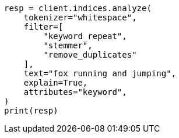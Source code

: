 // This file is autogenerated, DO NOT EDIT
// analysis/tokenfilters/keyword-repeat-tokenfilter.asciidoc:274

[source, python]
----
resp = client.indices.analyze(
    tokenizer="whitespace",
    filter=[
        "keyword_repeat",
        "stemmer",
        "remove_duplicates"
    ],
    text="fox running and jumping",
    explain=True,
    attributes="keyword",
)
print(resp)
----
